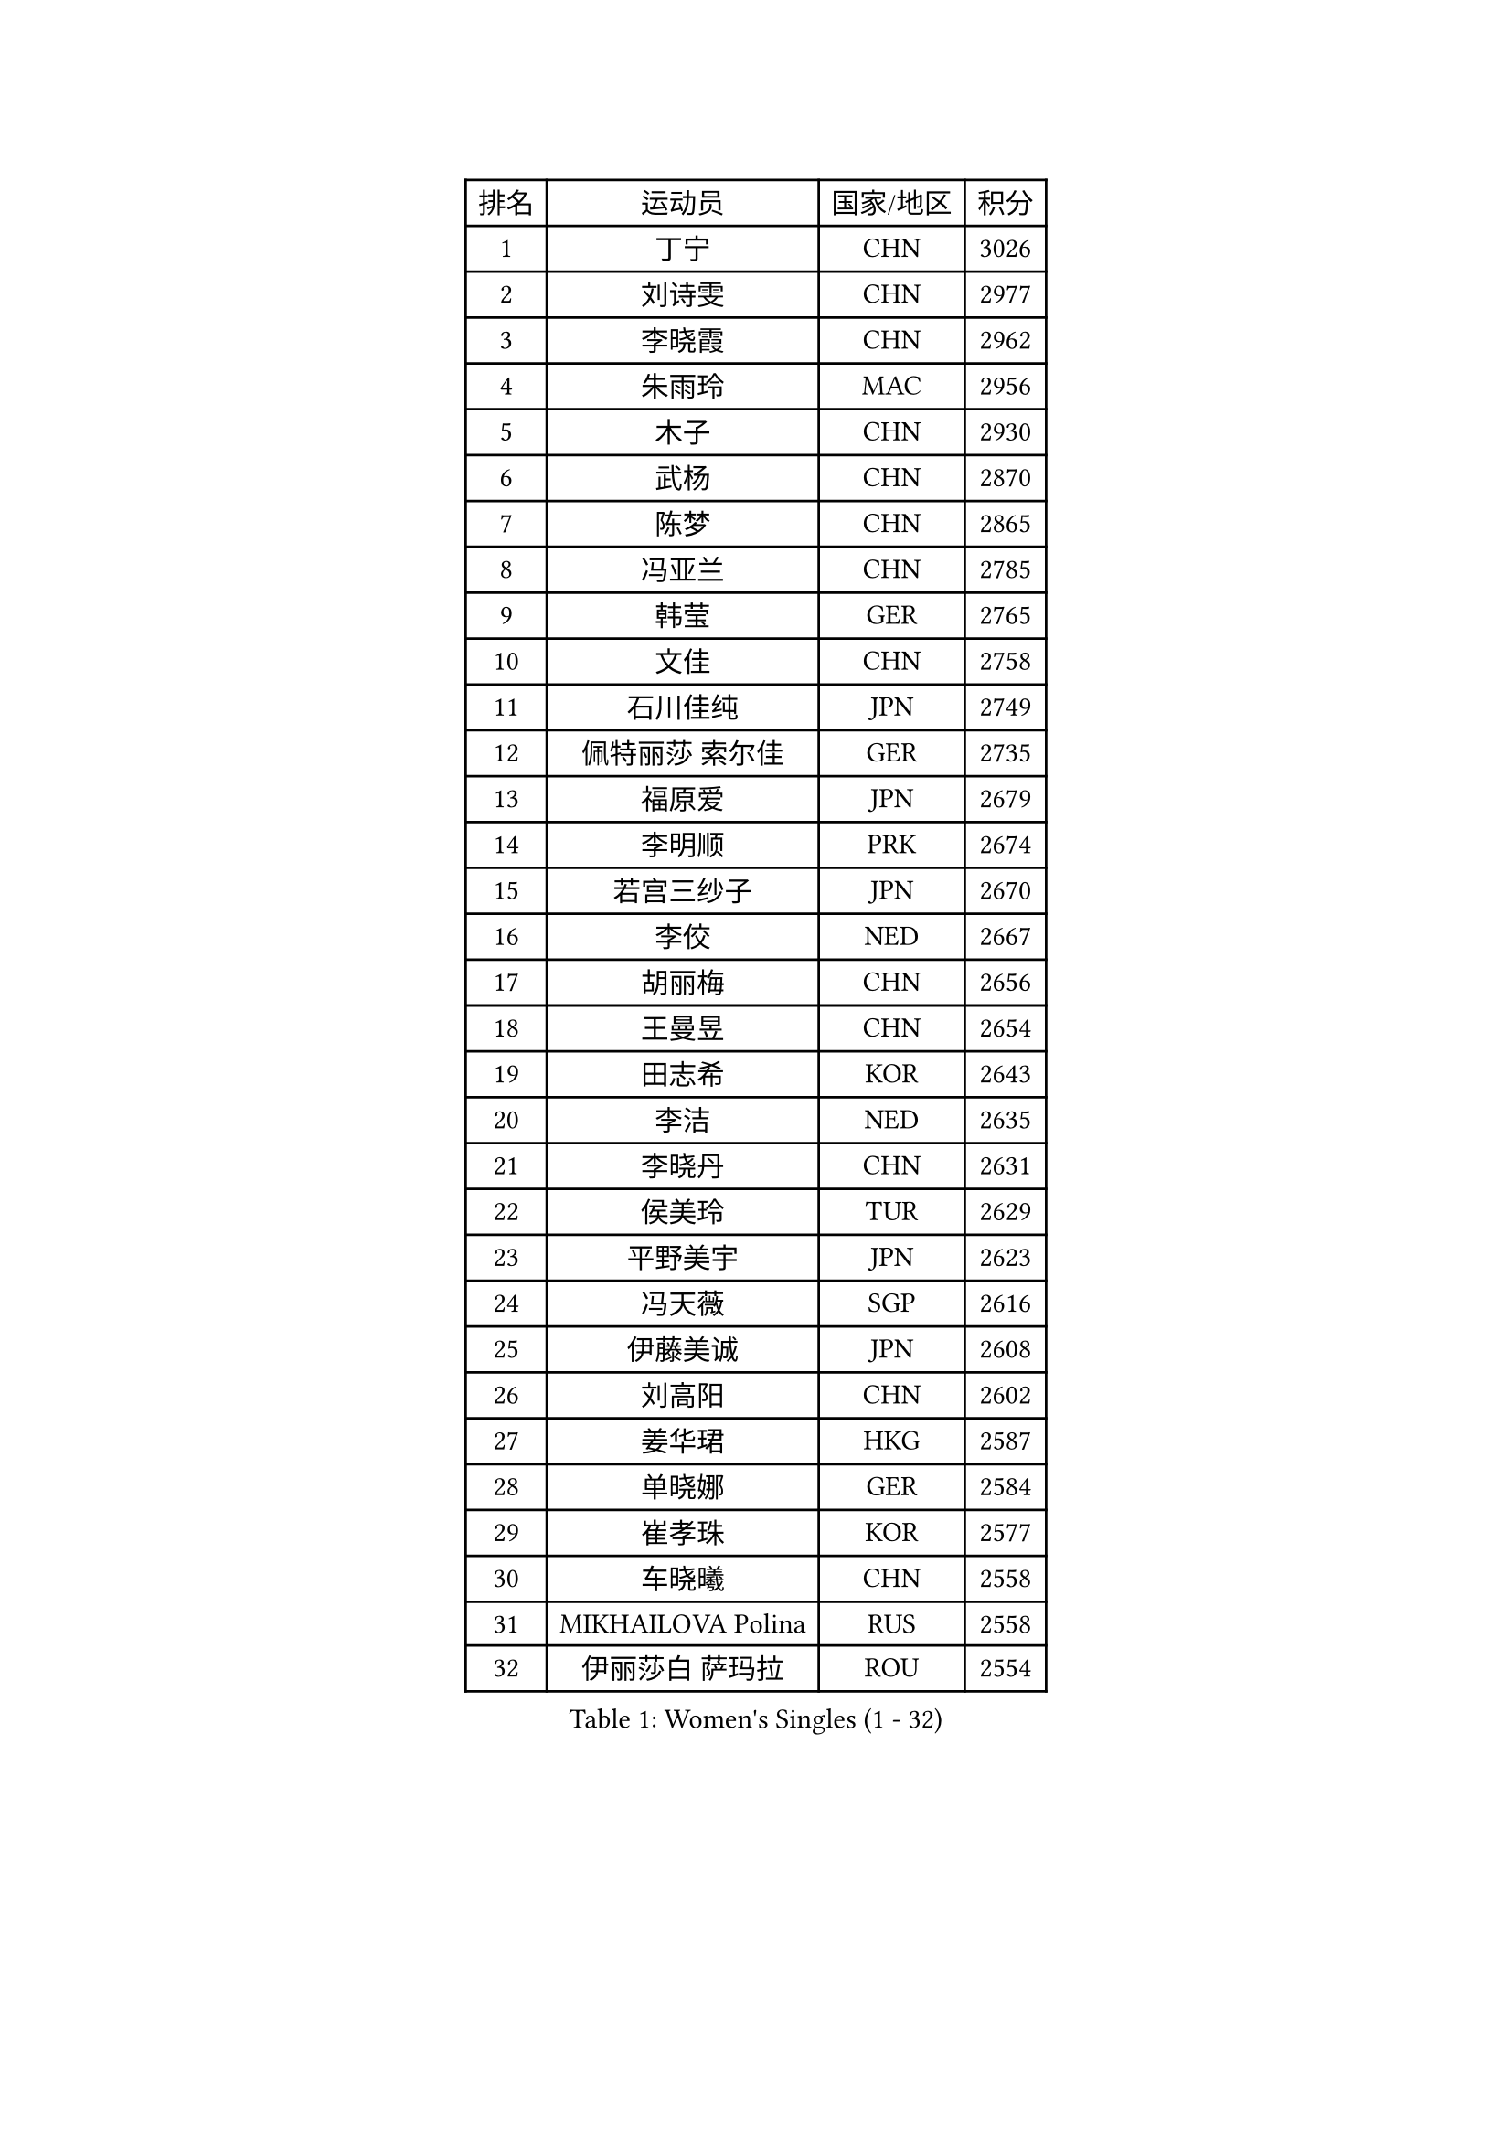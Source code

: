 
#set text(font: ("Courier New", "NSimSun"))
#figure(
  caption: "Women's Singles (1 - 32)",
    table(
      columns: 4,
      [排名], [运动员], [国家/地区], [积分],
      [1], [丁宁], [CHN], [3026],
      [2], [刘诗雯], [CHN], [2977],
      [3], [李晓霞], [CHN], [2962],
      [4], [朱雨玲], [MAC], [2956],
      [5], [木子], [CHN], [2930],
      [6], [武杨], [CHN], [2870],
      [7], [陈梦], [CHN], [2865],
      [8], [冯亚兰], [CHN], [2785],
      [9], [韩莹], [GER], [2765],
      [10], [文佳], [CHN], [2758],
      [11], [石川佳纯], [JPN], [2749],
      [12], [佩特丽莎 索尔佳], [GER], [2735],
      [13], [福原爱], [JPN], [2679],
      [14], [李明顺], [PRK], [2674],
      [15], [若宫三纱子], [JPN], [2670],
      [16], [李佼], [NED], [2667],
      [17], [胡丽梅], [CHN], [2656],
      [18], [王曼昱], [CHN], [2654],
      [19], [田志希], [KOR], [2643],
      [20], [李洁], [NED], [2635],
      [21], [李晓丹], [CHN], [2631],
      [22], [侯美玲], [TUR], [2629],
      [23], [平野美宇], [JPN], [2623],
      [24], [冯天薇], [SGP], [2616],
      [25], [伊藤美诚], [JPN], [2608],
      [26], [刘高阳], [CHN], [2602],
      [27], [姜华珺], [HKG], [2587],
      [28], [单晓娜], [GER], [2584],
      [29], [崔孝珠], [KOR], [2577],
      [30], [车晓曦], [CHN], [2558],
      [31], [MIKHAILOVA Polina], [RUS], [2558],
      [32], [伊丽莎白 萨玛拉], [ROU], [2554],
    )
  )#pagebreak()

#set text(font: ("Courier New", "NSimSun"))
#figure(
  caption: "Women's Singles (33 - 64)",
    table(
      columns: 4,
      [排名], [运动员], [国家/地区], [积分],
      [33], [李倩], [POL], [2553],
      [34], [#text(gray, "文炫晶")], [KOR], [2549],
      [35], [倪夏莲], [LUX], [2548],
      [36], [金景娥], [KOR], [2543],
      [37], [郑怡静], [TPE], [2539],
      [38], [李倩], [CHN], [2538],
      [39], [李芬], [SWE], [2537],
      [40], [帖雅娜], [HKG], [2537],
      [41], [陈幸同], [CHN], [2535],
      [42], [傅玉], [POR], [2516],
      [43], [#text(gray, "平野早矢香")], [JPN], [2515],
      [44], [沈燕飞], [ESP], [2512],
      [45], [徐孝元], [KOR], [2512],
      [46], [刘佳], [AUT], [2509],
      [47], [PESOTSKA Margaryta], [UKR], [2504],
      [48], [顾玉婷], [CHN], [2504],
      [49], [于梦雨], [SGP], [2498],
      [50], [陈可], [CHN], [2496],
      [51], [GU Ruochen], [CHN], [2492],
      [52], [李皓晴], [HKG], [2478],
      [53], [石垣优香], [JPN], [2478],
      [54], [张蔷], [CHN], [2469],
      [55], [杨晓欣], [MON], [2466],
      [56], [NG Wing Nam], [HKG], [2463],
      [57], [LI Chunli], [NZL], [2462],
      [58], [金宋依], [PRK], [2460],
      [59], [刘斐], [CHN], [2460],
      [60], [MONTEIRO DODEAN Daniela], [ROU], [2454],
      [61], [LIU Xi], [CHN], [2449],
      [62], [BILENKO Tetyana], [UKR], [2446],
      [63], [王艺迪], [CHN], [2446],
      [64], [何卓佳], [CHN], [2436],
    )
  )#pagebreak()

#set text(font: ("Courier New", "NSimSun"))
#figure(
  caption: "Women's Singles (65 - 96)",
    table(
      columns: 4,
      [排名], [运动员], [国家/地区], [积分],
      [65], [PARK Youngsook], [KOR], [2433],
      [66], [乔治娜 波塔], [HUN], [2429],
      [67], [#text(gray, "李恩姬")], [KOR], [2428],
      [68], [邵杰妮], [POR], [2426],
      [69], [索菲亚 波尔卡诺娃], [AUT], [2419],
      [70], [森田美咲], [JPN], [2414],
      [71], [ABE Megumi], [JPN], [2414],
      [72], [#text(gray, "YOON Sunae")], [KOR], [2413],
      [73], [李时温], [KOR], [2409],
      [74], [伊莲 埃万坎], [GER], [2407],
      [75], [GRZYBOWSKA-FRANC Katarzyna], [POL], [2406],
      [76], [张安], [USA], [2403],
      [77], [吴佳多], [GER], [2402],
      [78], [JIA Jun], [CHN], [2400],
      [79], [KIM Hye Song], [PRK], [2397],
      [80], [PARTYKA Natalia], [POL], [2396],
      [81], [ZHOU Yihan], [SGP], [2394],
      [82], [佐藤瞳], [JPN], [2394],
      [83], [加藤美优], [JPN], [2392],
      [84], [LIN Ye], [SGP], [2392],
      [85], [曾尖], [SGP], [2391],
      [86], [萨比亚 温特], [GER], [2389],
      [87], [维多利亚 帕芙洛维奇], [BLR], [2389],
      [88], [MAEDA Miyu], [JPN], [2385],
      [89], [妮娜 米特兰姆], [GER], [2384],
      [90], [SUZUKI Rika], [JPN], [2383],
      [91], [LANG Kristin], [GER], [2376],
      [92], [陈思羽], [TPE], [2374],
      [93], [LIU Xin], [CHN], [2371],
      [94], [#text(gray, "JIANG Yue")], [CHN], [2369],
      [95], [LI Xue], [FRA], [2368],
      [96], [梁夏银], [KOR], [2367],
    )
  )#pagebreak()

#set text(font: ("Courier New", "NSimSun"))
#figure(
  caption: "Women's Singles (97 - 128)",
    table(
      columns: 4,
      [排名], [运动员], [国家/地区], [积分],
      [97], [PROKHOROVA Yulia], [RUS], [2365],
      [98], [PASKAUSKIENE Ruta], [LTU], [2364],
      [99], [RI Mi Gyong], [PRK], [2364],
      [100], [CHA Hyo Sim], [PRK], [2359],
      [101], [CHOI Moonyoung], [KOR], [2359],
      [102], [NOSKOVA Yana], [RUS], [2358],
      [103], [杜凯琹], [HKG], [2354],
      [104], [TAN Wenling], [ITA], [2354],
      [105], [#text(gray, "KIM Jong")], [PRK], [2347],
      [106], [SHENG Dandan], [CHN], [2344],
      [107], [MATSUZAWA Marina], [JPN], [2343],
      [108], [浜本由惟], [JPN], [2340],
      [109], [苏萨西尼 萨维塔布特], [THA], [2337],
      [110], [李佳燚], [CHN], [2335],
      [111], [LEE Yearam], [KOR], [2334],
      [112], [#text(gray, "PARK Seonghye")], [KOR], [2330],
      [113], [KIM Mingyung], [KOR], [2329],
      [114], [森樱], [JPN], [2326],
      [115], [CHENG Hsien-Tzu], [TPE], [2325],
      [116], [KREKINA Svetlana], [RUS], [2324],
      [117], [HAPONOVA Hanna], [UKR], [2323],
      [118], [LIU Hsing-Yin], [TPE], [2320],
      [119], [KOMWONG Nanthana], [THA], [2319],
      [120], [DIACONU Adina], [ROU], [2318],
      [121], [RAMIREZ Sara], [ESP], [2317],
      [122], [SONG Maeum], [KOR], [2317],
      [123], [阿德里安娜 迪亚兹], [PUR], [2316],
      [124], [EKHOLM Matilda], [SWE], [2316],
      [125], [ODOROVA Eva], [SVK], [2315],
      [126], [STRBIKOVA Renata], [CZE], [2312],
      [127], [HUANG Yi-Hua], [TPE], [2311],
      [128], [#text(gray, "XIAN Yifang")], [FRA], [2310],
    )
  )